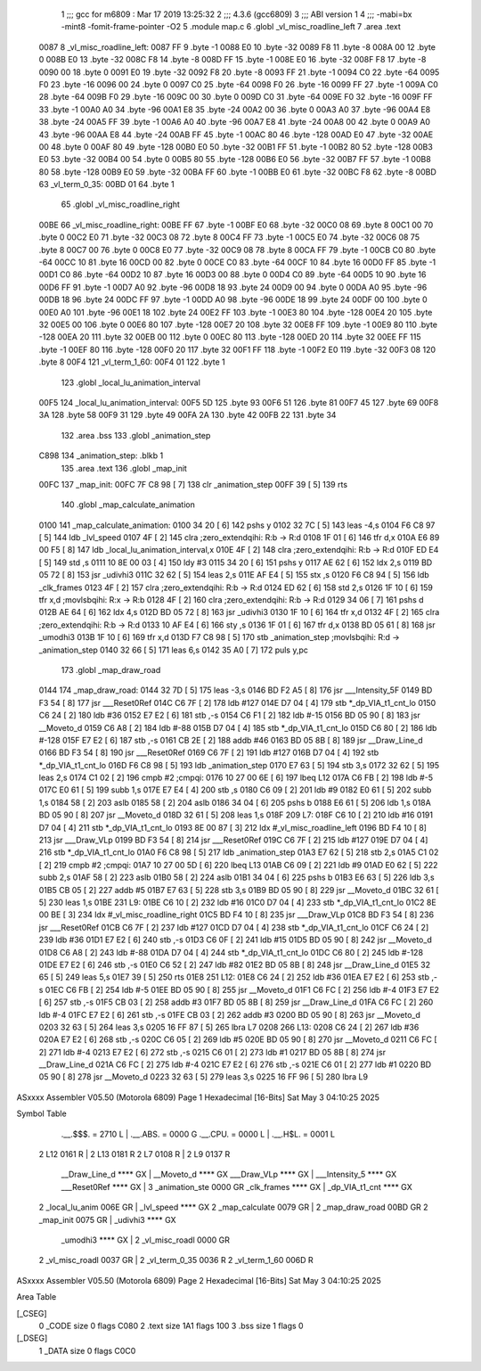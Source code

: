                               1 ;;; gcc for m6809 : Mar 17 2019 13:25:32
                              2 ;;; 4.3.6 (gcc6809)
                              3 ;;; ABI version 1
                              4 ;;; -mabi=bx -mint8 -fomit-frame-pointer -O2
                              5 	.module	map.c
                              6 	.globl	_vl_misc_roadline_left
                              7 	.area	.text
   0087                       8 _vl_misc_roadline_left:
   0087 FF                    9 	.byte	-1
   0088 E0                   10 	.byte	-32
   0089 F8                   11 	.byte	-8
   008A 00                   12 	.byte	0
   008B E0                   13 	.byte	-32
   008C F8                   14 	.byte	-8
   008D FF                   15 	.byte	-1
   008E E0                   16 	.byte	-32
   008F F8                   17 	.byte	-8
   0090 00                   18 	.byte	0
   0091 E0                   19 	.byte	-32
   0092 F8                   20 	.byte	-8
   0093 FF                   21 	.byte	-1
   0094 C0                   22 	.byte	-64
   0095 F0                   23 	.byte	-16
   0096 00                   24 	.byte	0
   0097 C0                   25 	.byte	-64
   0098 F0                   26 	.byte	-16
   0099 FF                   27 	.byte	-1
   009A C0                   28 	.byte	-64
   009B F0                   29 	.byte	-16
   009C 00                   30 	.byte	0
   009D C0                   31 	.byte	-64
   009E F0                   32 	.byte	-16
   009F FF                   33 	.byte	-1
   00A0 A0                   34 	.byte	-96
   00A1 E8                   35 	.byte	-24
   00A2 00                   36 	.byte	0
   00A3 A0                   37 	.byte	-96
   00A4 E8                   38 	.byte	-24
   00A5 FF                   39 	.byte	-1
   00A6 A0                   40 	.byte	-96
   00A7 E8                   41 	.byte	-24
   00A8 00                   42 	.byte	0
   00A9 A0                   43 	.byte	-96
   00AA E8                   44 	.byte	-24
   00AB FF                   45 	.byte	-1
   00AC 80                   46 	.byte	-128
   00AD E0                   47 	.byte	-32
   00AE 00                   48 	.byte	0
   00AF 80                   49 	.byte	-128
   00B0 E0                   50 	.byte	-32
   00B1 FF                   51 	.byte	-1
   00B2 80                   52 	.byte	-128
   00B3 E0                   53 	.byte	-32
   00B4 00                   54 	.byte	0
   00B5 80                   55 	.byte	-128
   00B6 E0                   56 	.byte	-32
   00B7 FF                   57 	.byte	-1
   00B8 80                   58 	.byte	-128
   00B9 E0                   59 	.byte	-32
   00BA FF                   60 	.byte	-1
   00BB E0                   61 	.byte	-32
   00BC F8                   62 	.byte	-8
   00BD                      63 _vl_term_0_35:
   00BD 01                   64 	.byte	1
                             65 	.globl	_vl_misc_roadline_right
   00BE                      66 _vl_misc_roadline_right:
   00BE FF                   67 	.byte	-1
   00BF E0                   68 	.byte	-32
   00C0 08                   69 	.byte	8
   00C1 00                   70 	.byte	0
   00C2 E0                   71 	.byte	-32
   00C3 08                   72 	.byte	8
   00C4 FF                   73 	.byte	-1
   00C5 E0                   74 	.byte	-32
   00C6 08                   75 	.byte	8
   00C7 00                   76 	.byte	0
   00C8 E0                   77 	.byte	-32
   00C9 08                   78 	.byte	8
   00CA FF                   79 	.byte	-1
   00CB C0                   80 	.byte	-64
   00CC 10                   81 	.byte	16
   00CD 00                   82 	.byte	0
   00CE C0                   83 	.byte	-64
   00CF 10                   84 	.byte	16
   00D0 FF                   85 	.byte	-1
   00D1 C0                   86 	.byte	-64
   00D2 10                   87 	.byte	16
   00D3 00                   88 	.byte	0
   00D4 C0                   89 	.byte	-64
   00D5 10                   90 	.byte	16
   00D6 FF                   91 	.byte	-1
   00D7 A0                   92 	.byte	-96
   00D8 18                   93 	.byte	24
   00D9 00                   94 	.byte	0
   00DA A0                   95 	.byte	-96
   00DB 18                   96 	.byte	24
   00DC FF                   97 	.byte	-1
   00DD A0                   98 	.byte	-96
   00DE 18                   99 	.byte	24
   00DF 00                  100 	.byte	0
   00E0 A0                  101 	.byte	-96
   00E1 18                  102 	.byte	24
   00E2 FF                  103 	.byte	-1
   00E3 80                  104 	.byte	-128
   00E4 20                  105 	.byte	32
   00E5 00                  106 	.byte	0
   00E6 80                  107 	.byte	-128
   00E7 20                  108 	.byte	32
   00E8 FF                  109 	.byte	-1
   00E9 80                  110 	.byte	-128
   00EA 20                  111 	.byte	32
   00EB 00                  112 	.byte	0
   00EC 80                  113 	.byte	-128
   00ED 20                  114 	.byte	32
   00EE FF                  115 	.byte	-1
   00EF 80                  116 	.byte	-128
   00F0 20                  117 	.byte	32
   00F1 FF                  118 	.byte	-1
   00F2 E0                  119 	.byte	-32
   00F3 08                  120 	.byte	8
   00F4                     121 _vl_term_1_60:
   00F4 01                  122 	.byte	1
                            123 	.globl	_local_lu_animation_interval
   00F5                     124 _local_lu_animation_interval:
   00F5 5D                  125 	.byte	93
   00F6 51                  126 	.byte	81
   00F7 45                  127 	.byte	69
   00F8 3A                  128 	.byte	58
   00F9 31                  129 	.byte	49
   00FA 2A                  130 	.byte	42
   00FB 22                  131 	.byte	34
                            132 	.area	.bss
                            133 	.globl	_animation_step
   C898                     134 _animation_step:	.blkb	1
                            135 	.area	.text
                            136 	.globl	_map_init
   00FC                     137 _map_init:
   00FC 7F C8 98      [ 7]  138 	clr	_animation_step
   00FF 39            [ 5]  139 	rts
                            140 	.globl	_map_calculate_animation
   0100                     141 _map_calculate_animation:
   0100 34 20         [ 6]  142 	pshs	y
   0102 32 7C         [ 5]  143 	leas	-4,s
   0104 F6 C8 97      [ 5]  144 	ldb	_lvl_speed
   0107 4F            [ 2]  145 	clra		;zero_extendqihi: R:b -> R:d
   0108 1F 01         [ 6]  146 	tfr	d,x
   010A E6 89 00 F5   [ 8]  147 	ldb	_local_lu_animation_interval,x
   010E 4F            [ 2]  148 	clra		;zero_extendqihi: R:b -> R:d
   010F ED E4         [ 5]  149 	std	,s
   0111 10 8E 00 03   [ 4]  150 	ldy	#3
   0115 34 20         [ 6]  151 	pshs	y
   0117 AE 62         [ 6]  152 	ldx	2,s
   0119 BD 05 72      [ 8]  153 	jsr	_udivhi3
   011C 32 62         [ 5]  154 	leas	2,s
   011E AF E4         [ 5]  155 	stx	,s
   0120 F6 C8 94      [ 5]  156 	ldb	_clk_frames
   0123 4F            [ 2]  157 	clra		;zero_extendqihi: R:b -> R:d
   0124 ED 62         [ 6]  158 	std	2,s
   0126 1F 10         [ 6]  159 	tfr	x,d	;movlsbqihi: R:x -> R:b
   0128 4F            [ 2]  160 	clra		;zero_extendqihi: R:b -> R:d
   0129 34 06         [ 7]  161 	pshs	d
   012B AE 64         [ 6]  162 	ldx	4,s
   012D BD 05 72      [ 8]  163 	jsr	_udivhi3
   0130 1F 10         [ 6]  164 	tfr	x,d
   0132 4F            [ 2]  165 	clra		;zero_extendqihi: R:b -> R:d
   0133 10 AF E4      [ 6]  166 	sty	,s
   0136 1F 01         [ 6]  167 	tfr	d,x
   0138 BD 05 61      [ 8]  168 	jsr	_umodhi3
   013B 1F 10         [ 6]  169 	tfr	x,d
   013D F7 C8 98      [ 5]  170 	stb	_animation_step	;movlsbqihi: R:d -> _animation_step
   0140 32 66         [ 5]  171 	leas	6,s
   0142 35 A0         [ 7]  172 	puls	y,pc
                            173 	.globl	_map_draw_road
   0144                     174 _map_draw_road:
   0144 32 7D         [ 5]  175 	leas	-3,s
   0146 BD F2 A5      [ 8]  176 	jsr	___Intensity_5F
   0149 BD F3 54      [ 8]  177 	jsr	___Reset0Ref
   014C C6 7F         [ 2]  178 	ldb	#127
   014E D7 04         [ 4]  179 	stb	*_dp_VIA_t1_cnt_lo
   0150 C6 24         [ 2]  180 	ldb	#36
   0152 E7 E2         [ 6]  181 	stb	,-s
   0154 C6 F1         [ 2]  182 	ldb	#-15
   0156 BD 05 90      [ 8]  183 	jsr	__Moveto_d
   0159 C6 A8         [ 2]  184 	ldb	#-88
   015B D7 04         [ 4]  185 	stb	*_dp_VIA_t1_cnt_lo
   015D C6 80         [ 2]  186 	ldb	#-128
   015F E7 E2         [ 6]  187 	stb	,-s
   0161 CB 2E         [ 2]  188 	addb	#46
   0163 BD 05 8B      [ 8]  189 	jsr	__Draw_Line_d
   0166 BD F3 54      [ 8]  190 	jsr	___Reset0Ref
   0169 C6 7F         [ 2]  191 	ldb	#127
   016B D7 04         [ 4]  192 	stb	*_dp_VIA_t1_cnt_lo
   016D F6 C8 98      [ 5]  193 	ldb	_animation_step
   0170 E7 63         [ 5]  194 	stb	3,s
   0172 32 62         [ 5]  195 	leas	2,s
   0174 C1 02         [ 2]  196 	cmpb	#2	;cmpqi:
   0176 10 27 00 6E   [ 6]  197 	lbeq	L12
   017A C6 FB         [ 2]  198 	ldb	#-5
   017C E0 61         [ 5]  199 	subb	1,s
   017E E7 E4         [ 4]  200 	stb	,s
   0180 C6 09         [ 2]  201 	ldb	#9
   0182 E0 61         [ 5]  202 	subb	1,s
   0184 58            [ 2]  203 	aslb
   0185 58            [ 2]  204 	aslb
   0186 34 04         [ 6]  205 	pshs	b
   0188 E6 61         [ 5]  206 	ldb	1,s
   018A BD 05 90      [ 8]  207 	jsr	__Moveto_d
   018D 32 61         [ 5]  208 	leas	1,s
   018F                     209 L7:
   018F C6 10         [ 2]  210 	ldb	#16
   0191 D7 04         [ 4]  211 	stb	*_dp_VIA_t1_cnt_lo
   0193 8E 00 87      [ 3]  212 	ldx	#_vl_misc_roadline_left
   0196 BD F4 10      [ 8]  213 	jsr	___Draw_VLp
   0199 BD F3 54      [ 8]  214 	jsr	___Reset0Ref
   019C C6 7F         [ 2]  215 	ldb	#127
   019E D7 04         [ 4]  216 	stb	*_dp_VIA_t1_cnt_lo
   01A0 F6 C8 98      [ 5]  217 	ldb	_animation_step
   01A3 E7 62         [ 5]  218 	stb	2,s
   01A5 C1 02         [ 2]  219 	cmpb	#2	;cmpqi:
   01A7 10 27 00 5D   [ 6]  220 	lbeq	L13
   01AB C6 09         [ 2]  221 	ldb	#9
   01AD E0 62         [ 5]  222 	subb	2,s
   01AF 58            [ 2]  223 	aslb
   01B0 58            [ 2]  224 	aslb
   01B1 34 04         [ 6]  225 	pshs	b
   01B3 E6 63         [ 5]  226 	ldb	3,s
   01B5 CB 05         [ 2]  227 	addb	#5
   01B7 E7 63         [ 5]  228 	stb	3,s
   01B9 BD 05 90      [ 8]  229 	jsr	__Moveto_d
   01BC 32 61         [ 5]  230 	leas	1,s
   01BE                     231 L9:
   01BE C6 10         [ 2]  232 	ldb	#16
   01C0 D7 04         [ 4]  233 	stb	*_dp_VIA_t1_cnt_lo
   01C2 8E 00 BE      [ 3]  234 	ldx	#_vl_misc_roadline_right
   01C5 BD F4 10      [ 8]  235 	jsr	___Draw_VLp
   01C8 BD F3 54      [ 8]  236 	jsr	___Reset0Ref
   01CB C6 7F         [ 2]  237 	ldb	#127
   01CD D7 04         [ 4]  238 	stb	*_dp_VIA_t1_cnt_lo
   01CF C6 24         [ 2]  239 	ldb	#36
   01D1 E7 E2         [ 6]  240 	stb	,-s
   01D3 C6 0F         [ 2]  241 	ldb	#15
   01D5 BD 05 90      [ 8]  242 	jsr	__Moveto_d
   01D8 C6 A8         [ 2]  243 	ldb	#-88
   01DA D7 04         [ 4]  244 	stb	*_dp_VIA_t1_cnt_lo
   01DC C6 80         [ 2]  245 	ldb	#-128
   01DE E7 E2         [ 6]  246 	stb	,-s
   01E0 C6 52         [ 2]  247 	ldb	#82
   01E2 BD 05 8B      [ 8]  248 	jsr	__Draw_Line_d
   01E5 32 65         [ 5]  249 	leas	5,s
   01E7 39            [ 5]  250 	rts
   01E8                     251 L12:
   01E8 C6 24         [ 2]  252 	ldb	#36
   01EA E7 E2         [ 6]  253 	stb	,-s
   01EC C6 FB         [ 2]  254 	ldb	#-5
   01EE BD 05 90      [ 8]  255 	jsr	__Moveto_d
   01F1 C6 FC         [ 2]  256 	ldb	#-4
   01F3 E7 E2         [ 6]  257 	stb	,-s
   01F5 CB 03         [ 2]  258 	addb	#3
   01F7 BD 05 8B      [ 8]  259 	jsr	__Draw_Line_d
   01FA C6 FC         [ 2]  260 	ldb	#-4
   01FC E7 E2         [ 6]  261 	stb	,-s
   01FE CB 03         [ 2]  262 	addb	#3
   0200 BD 05 90      [ 8]  263 	jsr	__Moveto_d
   0203 32 63         [ 5]  264 	leas	3,s
   0205 16 FF 87      [ 5]  265 	lbra	L7
   0208                     266 L13:
   0208 C6 24         [ 2]  267 	ldb	#36
   020A E7 E2         [ 6]  268 	stb	,-s
   020C C6 05         [ 2]  269 	ldb	#5
   020E BD 05 90      [ 8]  270 	jsr	__Moveto_d
   0211 C6 FC         [ 2]  271 	ldb	#-4
   0213 E7 E2         [ 6]  272 	stb	,-s
   0215 C6 01         [ 2]  273 	ldb	#1
   0217 BD 05 8B      [ 8]  274 	jsr	__Draw_Line_d
   021A C6 FC         [ 2]  275 	ldb	#-4
   021C E7 E2         [ 6]  276 	stb	,-s
   021E C6 01         [ 2]  277 	ldb	#1
   0220 BD 05 90      [ 8]  278 	jsr	__Moveto_d
   0223 32 63         [ 5]  279 	leas	3,s
   0225 16 FF 96      [ 5]  280 	lbra	L9
ASxxxx Assembler V05.50  (Motorola 6809)                                Page 1
Hexadecimal [16-Bits]                                 Sat May  3 04:10:25 2025

Symbol Table

    .__.$$$.       =   2710 L   |     .__.ABS.       =   0000 G
    .__.CPU.       =   0000 L   |     .__.H$L.       =   0001 L
  2 L12                0161 R   |   2 L13                0181 R
  2 L7                 0108 R   |   2 L9                 0137 R
    __Draw_Line_d      **** GX  |     __Moveto_d         **** GX
    ___Draw_VLp        **** GX  |     ___Intensity_5     **** GX
    ___Reset0Ref       **** GX  |   3 _animation_ste     0000 GR
    _clk_frames        **** GX  |     _dp_VIA_t1_cnt     **** GX
  2 _local_lu_anim     006E GR  |     _lvl_speed         **** GX
  2 _map_calculate     0079 GR  |   2 _map_draw_road     00BD GR
  2 _map_init          0075 GR  |     _udivhi3           **** GX
    _umodhi3           **** GX  |   2 _vl_misc_roadl     0000 GR
  2 _vl_misc_roadl     0037 GR  |   2 _vl_term_0_35      0036 R
  2 _vl_term_1_60      006D R

ASxxxx Assembler V05.50  (Motorola 6809)                                Page 2
Hexadecimal [16-Bits]                                 Sat May  3 04:10:25 2025

Area Table

[_CSEG]
   0 _CODE            size    0   flags C080
   2 .text            size  1A1   flags  100
   3 .bss             size    1   flags    0
[_DSEG]
   1 _DATA            size    0   flags C0C0

